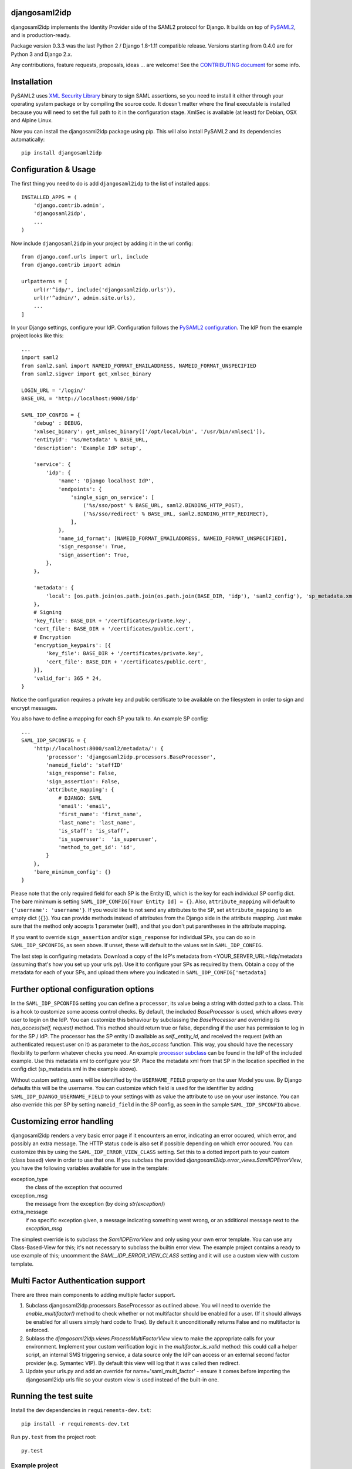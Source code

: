 djangosaml2idp
===============


.. image:: https://img.shields.io/pypi/v/djangosaml2idp.svg
    :scale: 100%
    :target: https://pypi.python.org/pypi/djangosaml2idp
    :alt: PyPi

.. image:: https://img.shields.io/badge/python-2.7%2C3.7%2B-blue.svg
    :scale: 100%
    :target: https://www.python.org/
    :alt: Python

.. image:: https://img.shields.io/badge/Django-1.11%2C%202.0%2B-blue.svg
    :scale: 100%
    :target: https://www.djangoproject.com/
    :alt: Django

.. image:: https://readthedocs.org/projects/djangosaml2idp/badge/?version=latest
    :scale: 100%
    :target: https://djangosaml2idp.readthedocs.io/en/latest/?badge=latest
    :alt: Documentation Status

.. image:: https://img.shields.io/badge/License-Apache%202.0-blue.svg
    :scale: 100%
    :target: https://www.apache.org/licenses/LICENSE-2.0
    :alt: Apache 2.0 License


djangosaml2idp implements the Identity Provider side of the SAML2 protocol for Django.
It builds on top of `PySAML2 <https://github.com/IdentityPython/pysaml2>`_, and is production-ready.

Package version 0.3.3 was the last Python 2 / Django 1.8-1.11 compatible release. Versions starting from 0.4.0 are for Python 3 and Django 2.x.

Any contributions, feature requests, proposals, ideas ... are welcome! See the `CONTRIBUTING document <https://github.com/OTA-Insight/djangosaml2idp/blob/master/CONTRIBUTING.md>`_ for some info.

Installation
============

PySAML2 uses `XML Security Library <http://www.aleksey.com/xmlsec/>`_ binary to sign SAML assertions, so you need to install
it either through your operating system package or by compiling the source code. It doesn't matter where the final executable is installed because
you will need to set the full path to it in the configuration stage. XmlSec is available (at least) for Debian, OSX and Alpine Linux.

Now you can install the djangosaml2idp package using pip. This will also install PySAML2 and its dependencies automatically::

    pip install djangosaml2idp


Configuration & Usage
=====================

The first thing you need to do is add ``djangosaml2idp`` to the list of installed apps::

    INSTALLED_APPS = (
        'django.contrib.admin',
        'djangosaml2idp',
        ...
    )

Now include ``djangosaml2idp`` in your project by adding it in the url config::

    from django.conf.urls import url, include
    from django.contrib import admin

    urlpatterns = [
        url(r'^idp/', include('djangosaml2idp.urls')),
        url(r'^admin/', admin.site.urls),
        ...
    ]

In your Django settings, configure your IdP. Configuration follows the `PySAML2 configuration <https://github.com/IdentityPython/pysaml2/blob/master/docs/howto/config.rst>`_. The IdP from the example project looks like this::

    ...
    import saml2
    from saml2.saml import NAMEID_FORMAT_EMAILADDRESS, NAMEID_FORMAT_UNSPECIFIED
    from saml2.sigver import get_xmlsec_binary

    LOGIN_URL = '/login/'
    BASE_URL = 'http://localhost:9000/idp'

    SAML_IDP_CONFIG = {
        'debug' : DEBUG,
        'xmlsec_binary': get_xmlsec_binary(['/opt/local/bin', '/usr/bin/xmlsec1']),
        'entityid': '%s/metadata' % BASE_URL,
        'description': 'Example IdP setup',

        'service': {
            'idp': {
                'name': 'Django localhost IdP',
                'endpoints': {
                    'single_sign_on_service': [
                        ('%s/sso/post' % BASE_URL, saml2.BINDING_HTTP_POST),
                        ('%s/sso/redirect' % BASE_URL, saml2.BINDING_HTTP_REDIRECT),
                    ],
                },
                'name_id_format': [NAMEID_FORMAT_EMAILADDRESS, NAMEID_FORMAT_UNSPECIFIED],
                'sign_response': True,
                'sign_assertion': True,
            },
        },

        'metadata': {
            'local': [os.path.join(os.path.join(os.path.join(BASE_DIR, 'idp'), 'saml2_config'), 'sp_metadata.xml')],
        },
        # Signing
        'key_file': BASE_DIR + '/certificates/private.key',
        'cert_file': BASE_DIR + '/certificates/public.cert',
        # Encryption
        'encryption_keypairs': [{
            'key_file': BASE_DIR + '/certificates/private.key',
            'cert_file': BASE_DIR + '/certificates/public.cert',
        }],
        'valid_for': 365 * 24,
    }


Notice the configuration requires a private key and public certificate to be available on the filesystem in order to sign and encrypt messages.


You also have to define a mapping for each SP you talk to. An example SP config::

    ...
    SAML_IDP_SPCONFIG = {
        'http://localhost:8000/saml2/metadata/': {
            'processor': 'djangosaml2idp.processors.BaseProcessor',
            'nameid_field': 'staffID'
            'sign_response': False,
            'sign_assertion': False,
            'attribute_mapping': {
                # DJANGO: SAML
                'email': 'email',
                'first_name': 'first_name',
                'last_name': 'last_name',
                'is_staff': 'is_staff',
                'is_superuser':  'is_superuser',
                'method_to_get_id': 'id',
            }
        },
        'bare_minimum_config': {}
    }

Please note that the only required field for each SP is the Entity ID, which is the key for each individual SP config dict. The bare minimum is setting ``SAML_IDP_CONFIG[Your Entity Id] = {}``.
Also, ``attribute_mapping`` will default to ``{'username': 'username'}``.
If you would like to not send any attributes to the SP, set ``attribute_mapping`` to an empty dict (``{}``).
You can provide methods instead of attributes from the Django side in the attribute mapping. Just make sure that the method only accepts 1 parameter (self), and that you don't put parentheses in the attribute mapping.

If you want to override ``sign_assertion`` and/or ``sign_response`` for individual SPs, you can do so in ``SAML_IDP_SPCONFIG``, as seen above. If unset, these will default to the values set in ``SAML_IDP_CONFIG``.


The last step is configuring metadata.
Download a copy of the IdP's metadata from <YOUR_SERVER_URL>/idp/metadata (assuming that's how you set up your urls.py). Use it to configure your SPs as required by them.
Obtain a copy of the metadata for each of your SPs, and upload them where you indicated in ``SAML_IDP_CONFIG['metadata]``

Further optional configuration options
======================================

In the ``SAML_IDP_SPCONFIG`` setting you can define a ``processor``, its value being a string with dotted path to a class.
This is a hook to customize some access control checks. By default, the included `BaseProcessor` is used, which allows every user to login on the IdP.
You can customize this behaviour by subclassing the `BaseProcessor` and overriding its `has_access(self, request)` method. This method should return true or false, depending if the user has permission to log in for the SP / IdP.
The processor has the SP entity ID available as `self._entity_id`, and received the request (with an authenticated request.user on it) as parameter to the `has_access` function.
This way, you should have the necessary flexibility to perform whatever checks you need.
An example `processor subclass <https://github.com/OTA-Insight/djangosaml2idp/blob/master/example_setup/idp/idp/processors.py>`_ can be found in the IdP of the included example.
Use this metadata xml to configure your SP. Place the metadata xml from that SP in the location specified in the config dict (sp_metadata.xml in the example above).

Without custom setting, users will be identified by the ``USERNAME_FIELD`` property on the user Model you use. By Django defaults this will be the username.
You can customize which field is used for the identifier by adding ``SAML_IDP_DJANGO_USERNAME_FIELD`` to your settings with as value the attribute to use on your user instance.
You can also override this per SP by setting ``nameid_field`` in the SP config, as seen in the sample ``SAML_IDP_SPCONFIG`` above.

Customizing error handling
==========================

djangosaml2idp renders a very basic error page if it encounters an error, indicating an error occured, which error, and possibly an extra message.
The HTTP status code is also set if possible depending on which error occured.
You can customize this by using the ``SAML_IDP_ERROR_VIEW_CLASS`` setting. Set this to a dotted import path to your custom (class based) view in order to use that one.
If you subclass the provided `djangosaml2idp.error_views.SamlIDPErrorView`, you have the following variables available for use in the template:

exception_type
  the class of the exception that occurred

exception_msg
  the message from the exception (by doing `str(exception)`)

extra_message
  if no specific exception given, a message indicating something went wrong, or an additional message next to the `exception_msg`

The simplest override is to subclass the `SamlIDPErrorView` and only using your own error template.
You can use any Class-Based-View for this; it's not necessary to subclass the builtin error view.
The example project contains a ready to use example of this; uncomment the `SAML_IDP_ERROR_VIEW_CLASS` setting and it will use a custom view with custom template.


Multi Factor Authentication support
===================================

There are three main components to adding multiple factor support.


1. Subclass djangosaml2idp.processors.BaseProcessor as outlined above. You will need to override the `enable_multifactor()` method to check whether or not multifactor should be enabled for a user. (If it should allways be enabled for all users simply hard code to True). By default it unconditionally returns False and no multifactor is enforced.

2. Sublass the `djangosaml2idp.views.ProcessMultiFactorView` view to make the appropriate calls for your environment. Implement your custom verification logic in the `multifactor_is_valid` method: this could call a helper script, an internal SMS triggering service, a data source only the IdP can access or an external second factor provider (e.g. Symantec VIP). By default this view will log that it was called then redirect.

3. Update your urls.py and add an override for name='saml_multi_factor' - ensure it comes before importing the djangosaml2idp urls file so your custom view is used instead of the built-in one.


Running the test suite
======================
Install the dev dependencies in ``requirements-dev.txt``::

  pip install -r requirements-dev.txt

Run ``py.test`` from the project root::

  py.test



Example project
---------------
The directory ``example_project`` contains a barebone demo setup to demonstrate the login-logout functionality.
It consists of a Service Provider implemented with `djangosaml2 <https://github.com/knaperek/djangosaml2/>`_ and an Identity Provider using ``djangosaml2idp``.
The readme in that folder contains more information on how to run it.
